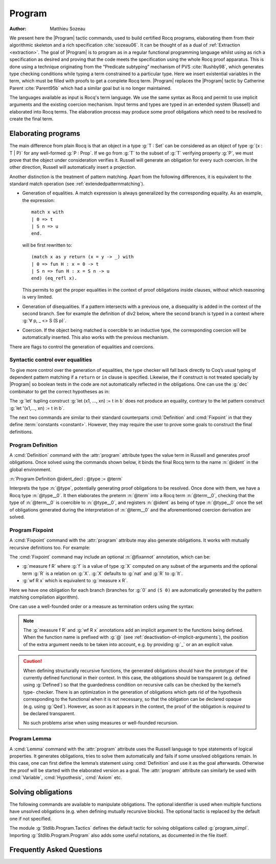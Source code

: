 .. this should be just "_program", but refs to it don't work

.. _programs:

Program
========

:Author: Matthieu Sozeau

We present here the |Program| tactic commands, used to build
certified Rocq programs, elaborating them from their algorithmic
skeleton and a rich specification :cite:`sozeau06`. It can be thought of as a
dual of :ref:`Extraction <extraction>`. The goal of |Program| is to
program as in a regular functional programming language whilst using
as rich a specification as desired and proving that the code meets the
specification using the whole Rocq proof apparatus. This is done using
a technique originating from the “Predicate subtyping” mechanism of
PVS :cite:`Rushby98`, which generates type checking conditions while typing a
term constrained to a particular type. Here we insert existential
variables in the term, which must be filled with proofs to get a
complete Rocq term. |Program| replaces the |Program| tactic by Catherine
Parent :cite:`Parent95b` which had a similar goal but is no longer maintained.

The languages available as input is Rocq's term language.
We use the same syntax as Rocq and permit to use
implicit arguments and the existing coercion mechanism. Input terms
and types are typed in an extended system (Russell) and elaborated
into Rocq terms. The elaboration process may produce some proof
obligations which need to be resolved to create the final term.


.. _elaborating-programs:

Elaborating programs
--------------------

The main difference from plain Rocq is that an object in a type :g:`T : Set` can
be considered as an object of type :g:`{x : T | P}` for any well-formed
:g:`P : Prop`. If we go from :g:`T` to the subset of :g:`T` verifying property
:g:`P`, we must prove that the object under consideration verifies it. Russell
will generate an obligation for every such coercion. In the other direction,
Russell will automatically insert a projection.

Another distinction is the treatment of pattern matching. Apart from
the following differences, it is equivalent to the standard match
operation (see :ref:`extendedpatternmatching`).


+ Generation of equalities. A match expression is always generalized
  by the corresponding equality. As an example, the expression:

  ::

   match x with
   | 0 => t
   | S n => u
   end.

  will be first rewritten to:

  ::

   (match x as y return (x = y -> _) with
   | 0 => fun H : x = 0 -> t
   | S n => fun H : x = S n -> u
   end) (eq_refl x).

  This permits to get the proper equalities in the context of proof
  obligations inside clauses, without which reasoning is very limited.

+ Generation of disequalities. If a pattern intersects with a previous
  one, a disequality is added in the context of the second branch. See
  for example the definition of div2 below, where the second branch is
  typed in a context where :g:`∀ p, _ <> S (S p)`.
+ Coercion. If the object being matched is coercible to an inductive
  type, the corresponding coercion will be automatically inserted. This
  also works with the previous mechanism.


There are flags to control the generation of equalities and
coercions.

.. flag:: Program Cases

   This :term:`flag` controls the special treatment of pattern matching generating equalities
   and disequalities when using |Program| (it is on by default). All
   pattern-matches and let-patterns are handled using the standard algorithm
   of Rocq (see :ref:`extendedpatternmatching`) when this flag is
   deactivated.

.. flag:: Program Generalized Coercion

   This :term:`flag` controls the coercion of general inductive types when using |Program|
   (the flag is on by default). Coercion of subset types and pairs is still
   active in this case.

.. flag:: Program Mode

   This :term:`flag` enables the program mode, in which 1) typechecking allows subset coercions and
   2) the elaboration of pattern matching of :cmd:`Fixpoint` and
   :cmd:`Definition` acts as if the :attr:`program` attribute has been
   used, generating obligations if there are unresolved holes after
   typechecking.

.. attr:: program{? = {| yes | no } }
   :name: program; Program

   This :term:`boolean attribute` allows using or disabling the Program mode on a specific
   definition.  An alternative and commonly used syntax is to use the legacy ``Program``
   prefix (cf. :n:`@legacy_attr`) as it is elsewhere in this chapter.

.. _syntactic_control:

Syntactic control over equalities
~~~~~~~~~~~~~~~~~~~~~~~~~~~~~~~~~

To give more control over the generation of equalities, the
type checker will fall back directly to Coq’s usual typing of dependent
pattern matching if a ``return`` or ``in`` clause is specified. Likewise, the
if construct is not treated specially by |Program| so boolean tests in
the code are not automatically reflected in the obligations. One can
use the :g:`dec` combinator to get the correct hypotheses as in:

.. coqtop:: in

   Require Import Program Arith.

.. coqtop:: all

   Program Definition id (n : nat) : { x : nat | x = n } :=
     if dec (leb n 0) then 0
     else S (pred n).

The :g:`let` tupling construct :g:`let (x1, ..., xn) := t in b` does not
produce an equality, contrary to the let pattern construct
:g:`let '(x1,..., xn) := t in b`.

The next two commands are similar to their standard counterparts
:cmd:`Definition` and :cmd:`Fixpoint`
in that they define :term:`constants <constant>`. However, they may require the user to
prove some goals to construct the final definitions.


.. _program_definition:

Program Definition
~~~~~~~~~~~~~~~~~~

A :cmd:`Definition` command with the :attr:`program` attribute types
the value term in Russell and generates proof
obligations. Once solved using the commands shown below, it binds the
final Rocq term to the name :n:`@ident` in the global environment.

:n:`Program Definition @ident_decl : @type := @term`

Interprets the type :n:`@type`, potentially generating proof
obligations to be resolved. Once done with them, we have a Rocq
type :n:`@type__0`. It then elaborates the preterm :n:`@term` into a Rocq
term :n:`@term__0`, checking that the type of :n:`@term__0` is coercible to
:n:`@type__0`, and registers :n:`@ident` as being of type :n:`@type__0` once the
set of obligations generated during the interpretation of :n:`@term__0`
and the aforementioned coercion derivation are solved.

.. exn:: Non extensible universe declaration not supported with monomorphic Program Definition.

   The absence of additional universes or constraints cannot be properly enforced even without Program.

.. seealso:: Sections :ref:`controlling-the-reduction-strategies`, :tacn:`unfold`

.. _program_fixpoint:

Program Fixpoint
~~~~~~~~~~~~~~~~

A :cmd:`Fixpoint` command with the :attr:`program` attribute may also generate obligations. It works
with mutually recursive definitions too.  For example:

.. coqtop:: reset in

   Require Import Program Arith.

.. coqtop:: all

   Program Fixpoint div2 (n : nat) : { x : nat | n = 2 * x \/ n = 2 * x + 1 } :=
     match n with
     | S (S p) => S (div2 p)
     | _ => O
     end.

The :cmd:`Fixpoint` command may include an optional :n:`@fixannot` annotation, which can be:

+ :g:`measure f R` where :g:`f` is a value of type :g:`X` computed on
  any subset of the arguments and the optional term
  :g:`R` is a relation on :g:`X`. :g:`X` defaults to :g:`nat` and :g:`R`
  to :g:`lt`.

+ :g:`wf R x` which is equivalent to :g:`measure x R`.

.. todo see https://github.com/coq/coq/pull/12936#discussion_r492747830

Here we have one obligation for each branch (branches for :g:`0` and
``(S 0)`` are automatically generated by the pattern matching
compilation algorithm).

.. coqtop:: all

   Obligation 1.

.. coqtop:: reset none

   Require Import Program Arith.

One can use a well-founded order or a measure as termination orders
using the syntax:

.. coqtop:: in

   Program Fixpoint div2 (n : nat) {measure n} : { x : nat | n = 2 * x \/ n = 2 * x + 1 } :=
     match n with
     | S (S p) => S (div2 p)
     | _ => O
     end.

.. note:: The :g:`measure f R` and :g:`wf R x` annotations add an
   implicit argument to the functions being defined. When the function
   name is prefixed with :g:`@` (see :ref:`deactivation-of-implicit-arguments`),
   the position of the extra argument needs to be taken into account,
   e.g. by providing :g:`_` or an an explicit value.

.. caution:: When defining structurally recursive functions, the generated
   obligations should have the prototype of the currently defined
   functional in their context. In this case, the obligations should be
   transparent (e.g. defined using :g:`Defined`) so that the guardedness
   condition on recursive calls can be checked by the kernel’s type-
   checker. There is an optimization in the generation of obligations
   which gets rid of the hypothesis corresponding to the functional when
   it is not necessary, so that the obligation can be declared opaque
   (e.g. using :g:`Qed`). However, as soon as it appears in the context, the
   proof of the obligation is *required* to be declared transparent.

   No such problems arise when using measures or well-founded recursion.

.. _program_lemma:

Program Lemma
~~~~~~~~~~~~~

A :cmd:`Lemma` command with the :attr:`program` attribute uses the Russell
language to type statements of logical
properties. It generates obligations, tries to solve them
automatically and fails if some unsolved obligations remain. In this
case, one can first define the lemma’s statement using :cmd:`Definition`
and use it as the goal afterwards. Otherwise the proof
will be started with the elaborated version as a goal. The
:attr:`program` attribute can similarly be used with
:cmd:`Variable`, :cmd:`Hypothesis`, :cmd:`Axiom` etc.

.. _solving_obligations:

Solving obligations
-------------------

The following commands are available to manipulate obligations. The
optional identifier is used when multiple functions have unsolved
obligations (e.g. when defining mutually recursive blocks). The
optional tactic is replaced by the default one if not specified.

.. cmd:: Obligation Tactic := @ltac_expr

   Sets the default obligation solving tactic applied to all obligations
   automatically, whether to solve them or when starting to prove one,
   e.g. using :cmd:`Next Obligation`.

   This command supports the :attr:`local`, :attr:`export` and :attr:`global` attributes.
   :attr:`local` makes the setting last only for the current
   module. :attr:`local` is the default inside sections while :attr:`global`
   otherwise. :attr:`export` and :attr:`global` may be used together.

   When :attr:`global` is used without :attr:`export` and when no
   explicit locality is used outside sections, the meaning is
   different from the usual meaning of :attr:`global`: the command's
   effect persists after the current module is closed (as with the
   usual :attr:`global`), but it is also reapplied when the module or
   any of its parents is imported. This will change in a future
   version.

.. cmd:: Show Obligation Tactic

   Displays the current default tactic.

.. cmd:: Obligations {? of @ident }

   Displays all remaining obligations.

.. cmd:: Obligation @natural {? of @ident } {? : @type {? with @ltac_expr } }

   Start the proof of obligation :token:`natural`.

.. cmd:: Next Obligation {? of @ident } {? with @ltac_expr }

   Start the proof of the next unsolved obligation.

.. cmd:: Final Obligation {? of @ident } {? with @ltac_expr }

   Like :cmd:`Next Obligation`, starts the proof of the next unsolved
   obligation. Additionally, at :cmd:`Qed` time, after the
   automatic solver has run on any remaining obligations, Rocq checks
   that no obligations remain for the given :token:`ident` when
   provided and otherwise in the current module.

.. cmd:: Solve Obligations {? of @ident } {? with @ltac_expr }

   Tries to solve each obligation of :token:`ident` using the given :token:`ltac_expr` or the default one.

.. cmd:: Solve All Obligations {? with @ltac_expr }

   Tries to solve each obligation of every program using the given
   tactic or the default one (useful for mutually recursive definitions).

.. cmd:: Admit Obligations {? of @ident }

   Admits all obligations (of :token:`ident`).

   .. note:: Does not work with structurally recursive programs.

.. cmd:: Preterm {? of @ident }

   Shows the term that will be fed to the kernel once the obligations
   are solved. Useful for debugging.

.. flag:: Transparent Obligations

   This :term:`flag` controls whether all obligations should be declared as transparent
   (the default), or if the system should infer which obligations can be
   declared opaque.

The module :g:`Stdlib.Program.Tactics` defines the default tactic for solving
obligations called :g:`program_simpl`. Importing :g:`Stdlib.Program.Program` also
adds some useful notations, as documented in the file itself.

.. _program-faq:

Frequently Asked Questions
---------------------------


.. exn:: Ill-formed recursive definition.

  This error can happen when one tries to define a function by structural
  recursion on a subset object, which means the Rocq function looks like:

  ::

     Program Fixpoint f (x : A | P) := match x with A b => f b end.

  Supposing ``b : A``, the argument at the recursive call to ``f`` is not a
  direct subterm of ``x`` as ``b`` is wrapped inside an ``exist`` constructor to
  build an object of type ``{x : A | P}``.  Hence the definition is
  rejected by the guardedness condition checker.  However one can use
  wellfounded recursion on subset objects like this:

  ::

     Program Fixpoint f (x : A | P) { measure (size x) } :=
       match x with A b => f b end.

  One will then just have to prove that the measure decreases at each
  recursive call. There are three drawbacks though:

    #. A measure function has to be defined;
    #. The reduction is a little more involved, although it works well
       using lazy evaluation;
    #. Mutual recursion on the underlying inductive type isn’t possible
       anymore, but nested mutual recursion is always possible.
